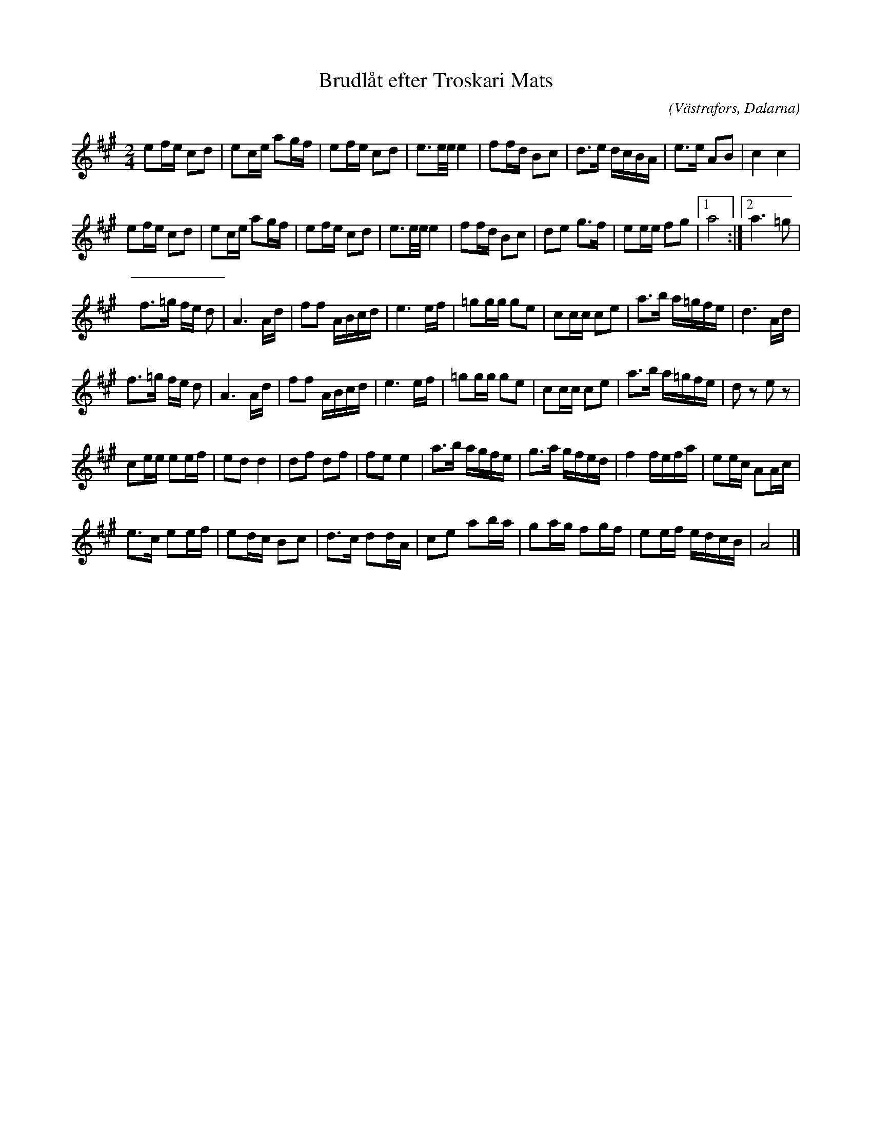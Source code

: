 %%abc-charset utf-8

X:1
T:Brudlåt efter Troskari Mats
C:
R:marsch
Z:Anton Teljebäck 2007-12-11
O:Västrafors, Dalarna
S:Efter Troskari Mats
N:Känd genom: Kalle Almlöf
M:2/4
L:1/8
K:A
ef/e/ cd | ec/e/  ag/f/ | ef/e/ cd | e3/e/4e/4  e2 | ff/d/ Bc | d3/e/ d/c/B/A/ | e3/e/ AB | c2 c2 |
ef/e/ cd | ec/e/  ag/f/ | ef/e/ cd | e3/e/4e/4  e2 | ff/d/ Bc | de g>f | ee/e/ fg |1 a4 :|2 a2> =g2|
f>=g f/e/ d | A3 A/d/ | ff A/B/c/d/ | e3 e/f/ | =gg/g/ ge | cc/c/ ce | a>b  a/=g/f/e/ | d3 A/d/ |
f>=g f/e/ d | A3 A/d/ | ff A/B/c/d/ | e3 e/f/ | =gg/g/ ge | cc/c/ ce | a>b  a/=g/f/e/ | dz ez|
ce/e/ ee/f/ | ed d2 | df df |fe e2 | a>b a/g/f/e/ | g>a g/f/e/d/ | f2 f/e/f/a/ | ee/c/ AA/c/|
e>c ee/f/ | ed/c/ Bc | d>c dd/A/ | ce ab/a/ | ga/g/ fg/f/ |ee/f/ e/d/c/B/ |A4 |]

